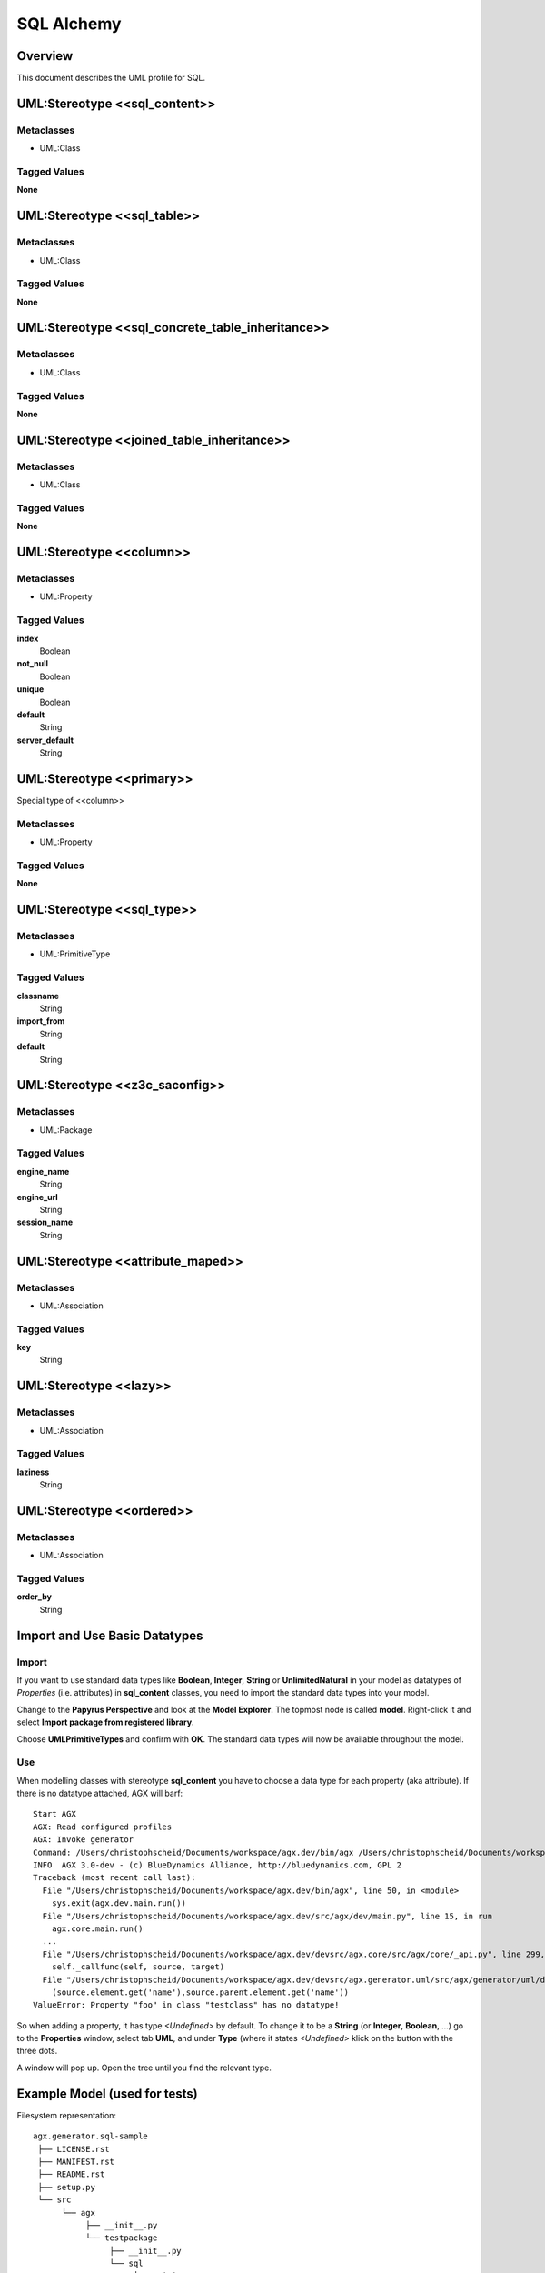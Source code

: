 ===========
SQL Alchemy
===========


Overview
---------

This document describes the UML profile for SQL.

.. image:: profile_sql.svg
   :scale: 50%


UML:Stereotype <<sql_content>>
-------------------------------

Metaclasses
~~~~~~~~~~~~
- UML:Class

Tagged Values
~~~~~~~~~~~~~~

**None**


UML:Stereotype <<sql_table>>
-----------------------------

Metaclasses
~~~~~~~~~~~~
- UML:Class

Tagged Values
~~~~~~~~~~~~~~

**None**


UML:Stereotype <<sql_concrete_table_inheritance>>
--------------------------------------------------

Metaclasses
~~~~~~~~~~~~
- UML:Class

Tagged Values
~~~~~~~~~~~~~~

**None**


UML:Stereotype <<joined_table_inheritance>>
--------------------------------------------

Metaclasses
~~~~~~~~~~~~
- UML:Class

Tagged Values
~~~~~~~~~~~~~~

**None**


UML:Stereotype <<column>>
--------------------------

Metaclasses
~~~~~~~~~~~~
- UML:Property

Tagged Values
~~~~~~~~~~~~~~

**index**
    Boolean

**not_null**
    Boolean

**unique**
    Boolean

**default**
    String

**server_default**
    String


UML:Stereotype <<primary>>
---------------------------

Special type of <<column>>

Metaclasses
~~~~~~~~~~~~
- UML:Property

Tagged Values
~~~~~~~~~~~~~~

**None**


UML:Stereotype <<sql_type>>
----------------------------

Metaclasses
~~~~~~~~~~~~
- UML:PrimitiveType

Tagged Values
~~~~~~~~~~~~~~

**classname**
    String

**import_from**
    String

**default**
    String


UML:Stereotype <<z3c_saconfig>>
--------------------------------------------

Metaclasses
~~~~~~~~~~~~
- UML:Package

Tagged Values
~~~~~~~~~~~~~~

**engine_name**
    String

**engine_url**
    String

**session_name**
    String


UML:Stereotype <<attribute_maped>>
-----------------------------------

Metaclasses
~~~~~~~~~~~~
- UML:Association

Tagged Values
~~~~~~~~~~~~~~

**key**
    String


UML:Stereotype <<lazy>>
------------------------

Metaclasses
~~~~~~~~~~~~
- UML:Association

Tagged Values
~~~~~~~~~~~~~~

**laziness**
    String


UML:Stereotype <<ordered>>
---------------------------

Metaclasses
~~~~~~~~~~~~
- UML:Association

Tagged Values
~~~~~~~~~~~~~~

**order_by**
    String


Import and Use Basic Datatypes
-------------------------------

Import
~~~~~~~
If you want to use standard data types like **Boolean**, **Integer**, **String**
or **UnlimitedNatural** in your model as datatypes of *Properties* (i.e. attributes)
in **sql_content** classes, you need to import the standard data types into your model.

Change to the **Papyrus Perspective** and look at the **Model Explorer**.
The topmost node is called **model**. Right-click it and select
**Import package from registered library**.

Choose **UMLPrimitiveTypes** and confirm with **OK**.
The standard data types will now be available throughout the model.

Use
~~~~
When modelling classes with stereotype **sql_content** you have to choose a
data type for each property (aka attribute). If there is no datatype attached,
AGX will barf:
::

 Start AGX
 AGX: Read configured profiles
 AGX: Invoke generator
 Command: /Users/christophscheid/Documents/workspace/agx.dev/bin/agx /Users/christophscheid/Documents/workspace/sqla.testing/sqla.model.uml -p /Users/christophscheid/Documents/workspace/agx.dev/devsrc/agx.generator.pyegg/src/agx/generator/pyegg/profiles/pyegg.profile.uml,/Users/christophscheid/Documents/workspace/agx.dev/devsrc/agx.generator.sql/src/agx/generator/sql/profiles/sql.profile.uml -o /Users/christophscheid/Documents/workspace/sqla.testing
 INFO  AGX 3.0-dev - (c) BlueDynamics Alliance, http://bluedynamics.com, GPL 2
 Traceback (most recent call last):
   File "/Users/christophscheid/Documents/workspace/agx.dev/bin/agx", line 50, in <module>
     sys.exit(agx.dev.main.run())
   File "/Users/christophscheid/Documents/workspace/agx.dev/src/agx/dev/main.py", line 15, in run
     agx.core.main.run()
   ...
   File "/Users/christophscheid/Documents/workspace/agx.dev/devsrc/agx.core/src/agx/core/_api.py", line 299, in __call__
     self._callfunc(self, source, target)
   File "/Users/christophscheid/Documents/workspace/agx.dev/devsrc/agx.generator.uml/src/agx/generator/uml/datatypedependent.py",  line 57, in property
     (source.element.get('name'),source.parent.element.get('name'))
 ValueError: Property "foo" in class "testclass" has no datatype!


So when adding a property, it has type *<Undefined>* by default.
To change it to be a **String** (or **Integer**, **Boolean**, ...) go to the
**Properties** window, select tab **UML**, and under **Type** (where it states
`<Undefined>` klick on the button with the three dots.

.. image:: eclipse_choose_primitive_type_in_properties_view.png
   :scale: 50%

A window will pop up. Open the tree until you find the relevant type.

.. image:: eclipse_choose_primitive_type_in_popup.png
   :scale: 50%


Example Model (used for tests)
-------------------------------

.. image:: model_agx-generator-sql_example.svg
   :scale: 50%


Filesystem representation:
::
 agx.generator.sql-sample
  ├── LICENSE.rst
  ├── MANIFEST.rst
  ├── README.rst
  ├── setup.py
  └── src
       └── agx
            ├── __init__.py
            └── testpackage
                 ├── __init__.py
                 └── sql
                      ├── __init__.py
                      ├── company.py
                      └── personal.py

The interesting bits are in personal.py:

.. code-block:: python

  # -*- coding: utf-8 -*-

  from sqlalchemy.orm import relationship
  from sqlalchemy import (
      Column,
      Integer,
      String,
      ForeignKey,
  )
  from sqlalchemy.ext.declarative import declarative_base

  Base = declarative_base()


  class Person(Base):

      __tablename__ = 'person'
      firstname = Column(String)
      lastname = Column(String)
      id = Column(Integer, index=True, primary_key=True)
      addresses = relationship(
          'Address', backref='person',
          primaryjoin='Address.person_id==Person.id')


  class Address(Base):

      __tablename__ = 'address'
      street = Column(String)
      city = Column(String)
      country = Column(String)
      zip = Column(String)
      id = Column(Integer, index=True, primary_key=True)
      person_id = Column(Integer, ForeignKey('person.id'), nullable=False)

